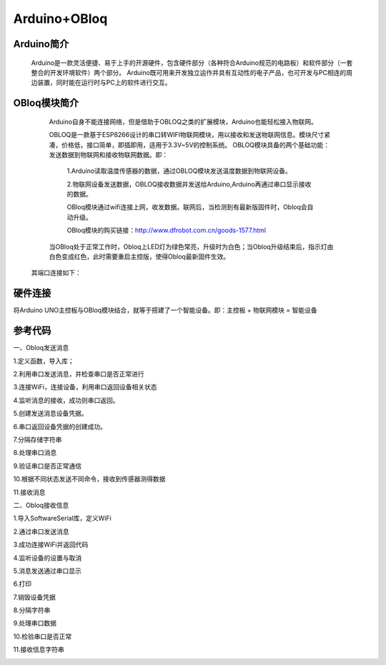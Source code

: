 Arduino+OBloq
=========================

Arduino简介
---------------------
    Arduino是一款灵活便捷、易于上手的开源硬件，包含硬件部分（各种符合Arduino规范的电路板）和软件部分（一套整合的开发环境软件）两个部分。
    Arduino既可用来开发独立运作并具有互动性的电子产品，也可开发与PC相连的周边装置，同时能在运行时与PC上的软件进行交互。

OBloq模块简介
---------------------
    Arduino自身不能连接网络，但是借助于OBLOQ之类的扩展模块，Arduino也能轻松接入物联网。
    
    OBLOQ是一款基于ESP8266设计的串口转WIFI物联网模块，用以接收和发送物联网信息。模块尺寸紧凑，价格低，接口简单，即插即用，适用于3.3V~5V的控制系统。
    OBLOQ模块具备的两个基础功能：发送数据到物联网和接收物联网数据。即：
      1.Arduino读取温度传感器的数据，通过OBLOQ模块发送温度数据到物联网设备。
      
      2.物联网设备发送数据，OBLOQ接收数据并发送给Arduino,Arduino再通过串口显示接收的数据。
      
      OBloq模块通过wifi连接上网，收发数据。联网后，当检测到有最新版固件时，Obloq会自动升级。
      
      OBloq模块的购买链接：http://www.dfrobot.com.cn/goods-1577.html

    当OBloq处于正常工作时，Obloq上LED灯为绿色常亮，升级时为白色；当Obloq升级结束后，指示灯由白色变成红色，此时需要重启主控版，使得Obloq最新固件生效。
 其端口连接如下：

.. image:: ../image/zhangyu/05-Arduino-01.png

   


硬件连接
---------------------
将Arduino UNO主控板与OBloq模块结合，就等于搭建了一个智能设备。即：主控板 + 物联网模块 = 智能设备





参考代码
---------------------
一、Obloq发送消息

1.定义函数，导入库；

.. image:: ../image/zhangyu/ObloqSend/05-Arduino-11.PNG

2.利用串口发送消息，并检查串口是否正常进行

.. image:: ../image/zhangyu/ObloqSend/05-Arduino-12.PNG

3.连接WiFi，连接设备，利用串口返回设备相关状态

.. image:: ../image/zhangyu/ObloqSend/05-Arduino-13.PNG

4.监听消息的接收，成功则串口返回。

.. image:: ../image/zhangyu/ObloqSend/05-Arduino-14.PNG

5.创建发送消息设备凭据。

.. image:: ../image/zhangyu/ObloqSend/05-Arduino-15.PNG

6.串口返回设备凭据的创建成功。

.. image:: ../image/zhangyu/ObloqSend/05-Arduino-16.PNG

7.分隔存储字符串

.. image:: ../image/zhangyu/ObloqSend/05-Arduino-17.PNG

8.处理串口消息

.. image:: ../image/zhangyu/ObloqSend/05-Arduino-18.PNG

9.验证串口是否正常通信

.. image:: ../image/zhangyu/ObloqSend/05-Arduino-19.PNG

10.根据不同状态发送不同命令，接收到传感器测得数据

.. image:: ../image/zhangyu/ObloqSend/05-Arduino-20.PNG

11.接收消息

.. image:: ../image/zhangyu/ObloqSend/05-Arduino-21.PNG


二、Obloq接收信息

1.导入SoftwareSerial库，定义WiFi

.. image:: ../image/zhangyu/ObloqReceive/05-Arduino-21.png

2.通过串口发送消息

.. image:: ../image/zhangyu/ObloqReceive/05-Arduino-22.png

3.成功连接WiFi并返回代码

.. image:: ../image/zhangyu/ObloqReceive/05-Arduino-23.png

4.监听设备的设置与取消

.. image:: ../image/zhangyu/ObloqReceive/05-Arduino-24.png

5.消息发送通过串口显示

.. image:: ../image/zhangyu/ObloqReceive/5-6/05-Arduino-25.png

6.打印

.. image:: ../image/zhangyu/ObloqReceive/5-6/05-Arduino-26.png

7.销毁设备凭据

.. image:: ../image/zhangyu/ObloqReceive/05-Arduino-27.png

8.分隔字符串

.. image:: ../image/zhangyu/ObloqReceive/05-Arduino-28.png

9.处理串口数据

.. image:: ../image/zhangyu/ObloqReceive/9-10/05-Arduino-29.png



.. image:: ../image/zhangyu/ObloqReceive/9-10/05-Arduino-210.png

10.检验串口是否正常

.. image:: ../image/zhangyu/ObloqReceive/05-Arduino-211.png

11.接收信息字符串

.. image:: ../image/zhangyu/ObloqReceive/12-13/05-Arduino-212.png


.. image:: ../image/zhangyu/ObloqReceive/12-13/05-Arduino-213.png

